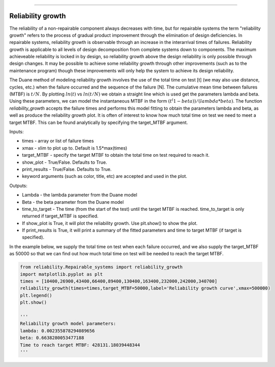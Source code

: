 .. image:: images/logo.png

-------------------------------------

Reliability growth
''''''''''''''''''

The reliability of a non-repairable component always decreases with time, but for repairable systems the term "reliability growth" refers to the process of gradual product improvement through the elimination of design deficiencies. In repairable systems, reliability growth is observable through an increase in the interarrival times of failures. Reliability growth is applicable to all levels of design decomposition from complete systems down to components. The maximum achieveable reliability is locked in by design, so reliability growth above the design reliability is only possible through design changes. It may be possible to achieve some reliability growth through other improvements (such as to the maintenance program) though these improvements will only help the system to achieve its design reliability.

The Duane method of modeling reliability growth involves the use of the total time on test [t] (we may also use distance, cycles, etc.) when the failure occurred and the sequence of the failure [N]. The cumulative mean time between failures (MTBF) is :math:`t/N`. By plotting :math:`ln(t)` vs :math:`ln(t/N)` we obtain a straight line which is used get the parameters lambda and beta. Using these parameters, we can model the instantaneous MTBF in the form :math:`(t^(1-beta))/(lambda*beta)`. The function `reliability_growth` accepts the failure times and performs this model fitting to obtain the parameters lambda and beta, as well as produce the reliability growth plot. It is often of interest to know how much total time on test we need to meet a target MTBF. This can be found analytically by specifying the target_MTBF argument.

Inputs:

-   times - array or list of failure times
-   xmax - xlim to plot up to. Default is 1.5*max(times)
-   target_MTBF - specify the target MTBF to obtain the total time on test required to reach it.
-   show_plot - True/False. Defaults to True.
-   print_results - True/False. Defaults to True.
-   keyword arguments (such as color, title, etc) are accepted and used in the plot.
    
Outputs:

-   Lambda - the lambda parameter from the Duane model
-   Beta - the beta parameter from the Duane model
-   time_to_target - The time (from the start of the test) until the target MTBF is reached. time_to_target is only returned if target_MTBF is specified.
-   If show_plot is True, it will plot the reliability growth. Use plt.show() to show the plot.
-   If print_results is True, it will print a summary of the fitted parameters and time to target MTBF (if target is specified).

In the example below, we supply the total time on test when each failure occurred, and we also supply the target_MTBF as 50000 so that we can find out how much total time on test will be needed to reach the target MTBF.

.. code:: python

    from reliability.Repairable_systems import reliability_growth
    import matplotlib.pyplot as plt
    times = [10400,26900,43400,66400,89400,130400,163400,232000,242000,340700]
    reliability_growth(times=times,target_MTBF=50000,label='Reliability growth curve',xmax=500000)
    plt.legend()
    plt.show()
    
    '''
    Reliability growth model parameters:
    lambda: 0.002355878294089656
    beta: 0.6638280053477188
    Time to reach target MTBF: 428131.18039448344
    '''

.. image:: images/reliability_growth.png
